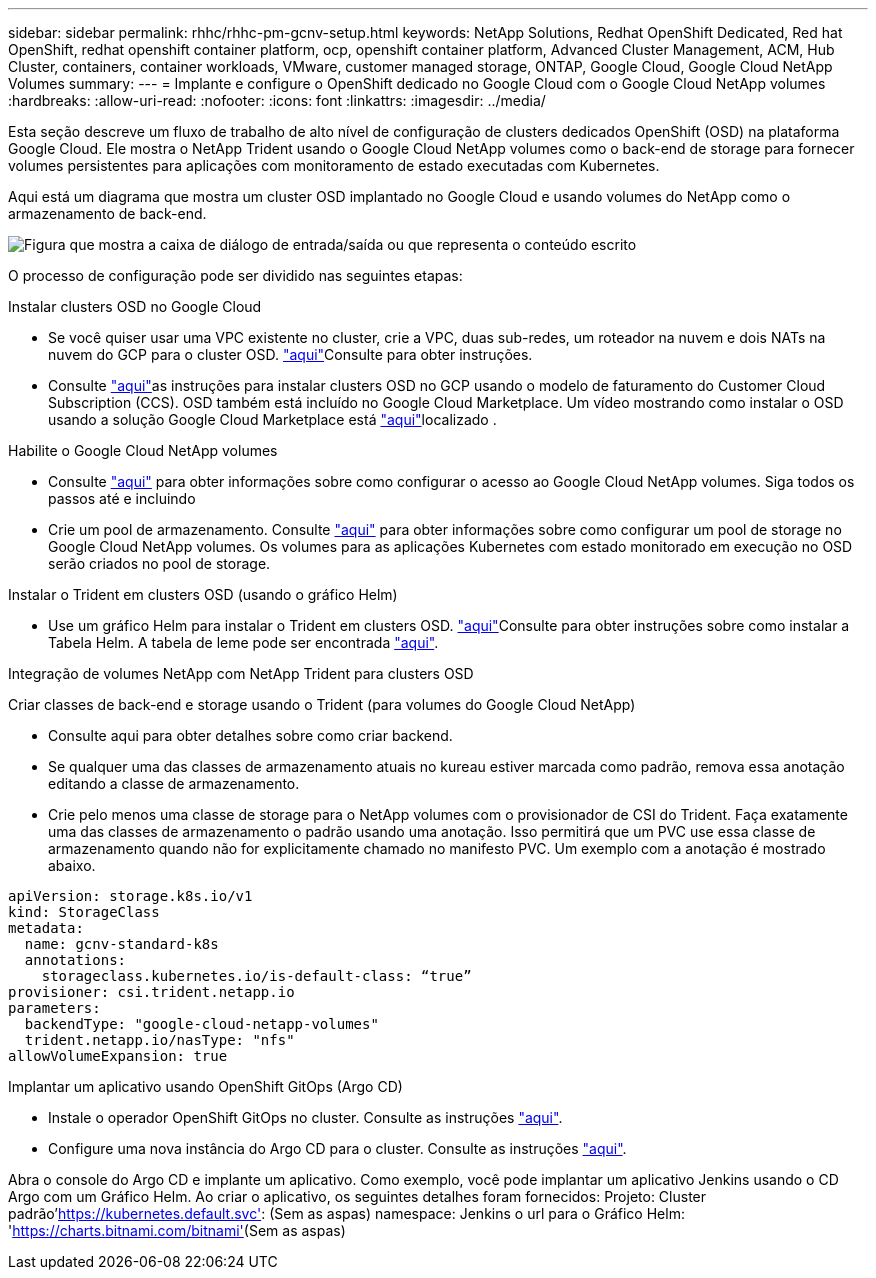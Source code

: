 ---
sidebar: sidebar 
permalink: rhhc/rhhc-pm-gcnv-setup.html 
keywords: NetApp Solutions, Redhat OpenShift Dedicated, Red hat OpenShift, redhat openshift container platform, ocp, openshift container platform, Advanced Cluster Management, ACM, Hub Cluster, containers, container workloads, VMware, customer managed storage, ONTAP, Google Cloud, Google Cloud NetApp Volumes 
summary:  
---
= Implante e configure o OpenShift dedicado no Google Cloud com o Google Cloud NetApp volumes
:hardbreaks:
:allow-uri-read: 
:nofooter: 
:icons: font
:linkattrs: 
:imagesdir: ../media/


[role="lead"]
Esta seção descreve um fluxo de trabalho de alto nível de configuração de clusters dedicados OpenShift (OSD) na plataforma Google Cloud. Ele mostra o NetApp Trident usando o Google Cloud NetApp volumes como o back-end de storage para fornecer volumes persistentes para aplicações com monitoramento de estado executadas com Kubernetes.

Aqui está um diagrama que mostra um cluster OSD implantado no Google Cloud e usando volumes do NetApp como o armazenamento de back-end.

image:rhhc-osd-with-gcnv.png["Figura que mostra a caixa de diálogo de entrada/saída ou que representa o conteúdo escrito"]

O processo de configuração pode ser dividido nas seguintes etapas:

.Instalar clusters OSD no Google Cloud
* Se você quiser usar uma VPC existente no cluster, crie a VPC, duas sub-redes, um roteador na nuvem e dois NATs na nuvem do GCP para o cluster OSD. link:https://cloud.redhat.com/experts/gcp/osd_preexisting_vpc/["aqui"]Consulte para obter instruções.
* Consulte link:https://docs.openshift.com/dedicated/osd_install_access_delete_cluster/creating-a-gcp-cluster.html#osd-create-gcp-cluster-ccs_osd-creating-a-cluster-on-gcp["aqui"]as instruções para instalar clusters OSD no GCP usando o modelo de faturamento do Customer Cloud Subscription (CCS). OSD também está incluído no Google Cloud Marketplace. Um vídeo mostrando como instalar o OSD usando a solução Google Cloud Marketplace está link:https://www.youtube.com/watch?v=p9KBFvMDQJM["aqui"]localizado .


.Habilite o Google Cloud NetApp volumes
* Consulte link:https://cloud.google.com/netapp/volumes/docs/get-started/configure-access/workflow["aqui"] para obter informações sobre como configurar o acesso ao Google Cloud NetApp volumes. Siga todos os passos até e incluindo
* Crie um pool de armazenamento. Consulte link:https://cloud.google.com/netapp/volumes/docs/get-started/quickstarts/create-storage-pool#create_a_storage_pool["aqui"] para obter informações sobre como configurar um pool de storage no Google Cloud NetApp volumes. Os volumes para as aplicações Kubernetes com estado monitorado em execução no OSD serão criados no pool de storage.


.Instalar o Trident em clusters OSD (usando o gráfico Helm)
* Use um gráfico Helm para instalar o Trident em clusters OSD. link:https://docs.netapp.com/us-en/trident/trident-get-started/kubernetes-deploy-helm.html#critical-information-about-astra-trident-24-06["aqui"]Consulte para obter instruções sobre como instalar a Tabela Helm. A tabela de leme pode ser encontrada link:https://github.com/NetApp/trident/tree/master/helm/trident-operator["aqui"].


.Integração de volumes NetApp com NetApp Trident para clusters OSD
Criar classes de back-end e storage usando o Trident (para volumes do Google Cloud NetApp)

* Consulte aqui para obter detalhes sobre como criar backend.
* Se qualquer uma das classes de armazenamento atuais no kureau estiver marcada como padrão, remova essa anotação editando a classe de armazenamento.
* Crie pelo menos uma classe de storage para o NetApp volumes com o provisionador de CSI do Trident. Faça exatamente uma das classes de armazenamento o padrão usando uma anotação. Isso permitirá que um PVC use essa classe de armazenamento quando não for explicitamente chamado no manifesto PVC. Um exemplo com a anotação é mostrado abaixo.


[source]
----
apiVersion: storage.k8s.io/v1
kind: StorageClass
metadata:
  name: gcnv-standard-k8s
  annotations:
    storageclass.kubernetes.io/is-default-class: “true”
provisioner: csi.trident.netapp.io
parameters:
  backendType: "google-cloud-netapp-volumes"
  trident.netapp.io/nasType: "nfs"
allowVolumeExpansion: true
----
.Implantar um aplicativo usando OpenShift GitOps (Argo CD)
* Instale o operador OpenShift GitOps no cluster. Consulte as instruções link:https://docs.openshift.com/gitops/1.13/installing_gitops/installing-openshift-gitops.html["aqui"].
* Configure uma nova instância do Argo CD para o cluster. Consulte as instruções link:https://docs.openshift.com/gitops/1.13/argocd_instance/setting-up-argocd-instance.html["aqui"].


Abra o console do Argo CD e implante um aplicativo. Como exemplo, você pode implantar um aplicativo Jenkins usando o CD Argo com um Gráfico Helm. Ao criar o aplicativo, os seguintes detalhes foram fornecidos: Projeto: Cluster padrão'https://kubernetes.default.svc'[]: (Sem as aspas) namespace: Jenkins o url para o Gráfico Helm: 'https://charts.bitnami.com/bitnami'[](Sem as aspas)
